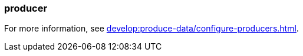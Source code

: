 === producer
:term-name: producer
:hover-text: A client application that writes events to Redpanda. Redpanda stores these events in sequence and organizes them into topics.


For more information, see xref:develop:produce-data/configure-producers.adoc[].